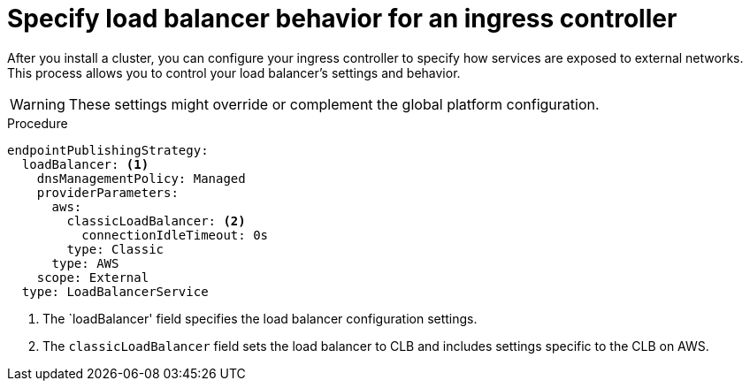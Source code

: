 // Module included in the following assemblies:
// * load_balancing/load-balancing.adoc

:_mod-docs-content-type: PROCEDURE
[id="nw-load-balancing-configure-specify-behavior_{context}"]
= Specify load balancer behavior for an ingress controller

After you install a cluster, you can configure your ingress controller to specify how services are exposed to external networks. This process allows you to control your load balancer's settings and behavior.

[WARNING]
====
These settings might override or complement the global platform configuration.
====

.Procedure

[source,yaml]
----
endpointPublishingStrategy:
  loadBalancer: <1>
    dnsManagementPolicy: Managed
    providerParameters:
      aws:
        classicLoadBalancer: <2>
          connectionIdleTimeout: 0s
        type: Classic
      type: AWS
    scope: External 
  type: LoadBalancerService
----
<1> The `loadBalancer' field specifies the load balancer configuration settings.
<2> The `classicLoadBalancer` field sets the load balancer to CLB and includes settings specific to the CLB on AWS.